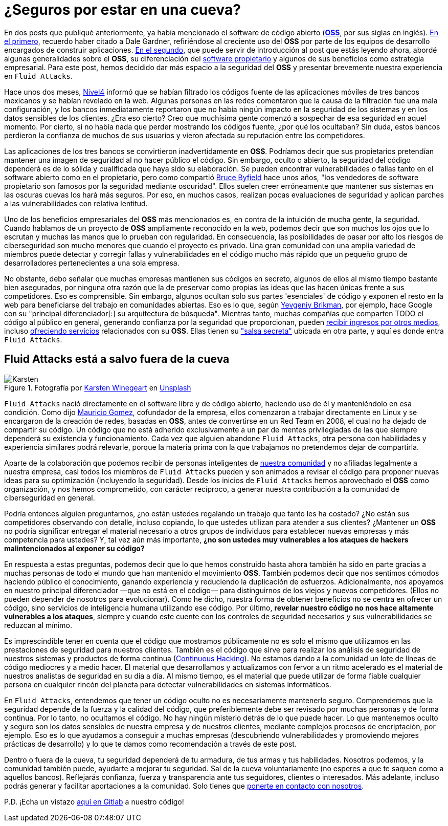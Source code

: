 :page-slug: oss-seguridad/
:page-date: 2020-11-05
:page-subtitle: Seguridad del OSS — Fluid Attacks como claro ejemplo
:page-category: philosophy
:page-tags: security, cybersecurity, code, software, company, business
:page-image: https://res.cloudinary.com/fluid-attacks/image/upload/v1620330967/blog/oss-seguridad/cover_mpada0.webp
:page-alt: Photo by Karsten Winegeart on Unsplash
:page-description: Queremos recordarte que ocultar el código fuente de tus apps a menudo puede proporcionarte una ilusión de seguridad y que el OSS es una valiosa alternativa.
:page-keywords: Ciberseguridad, OSS, Open Source, Código Abierto, Software, Compañía, Ethical Hacking, Pentesting
:page-author: Felipe Ruiz
:page-writer: fruiz
:name: Felipe Ruiz
:about1: Cybersecurity Editor
:source: https://unsplash.com/photos/2HlidfG6ihs

= ¿Seguros por estar en una cueva?

En dos posts que publiqué anteriormente,
ya había mencionado el software de código abierto
(link:https://en.wikipedia.org/wiki/Open-source_software[*OSS*], por sus siglas en inglés).
link:../vulns-triage-synopsys/[En el primero], recuerdo haber citado a Dale Gardner,
refiriéndose al creciente uso del *OSS* por parte de los equipos de desarrollo
encargados de construir aplicaciones.
link:../look-inside-oss/[En el segundo],
que puede servir de introducción al post que estás leyendo ahora,
abordé algunas generalidades sobre el *OSS*,
su diferenciación del link:https://es.wikipedia.org/wiki/Software_propietario[software propietario]
y algunos de sus beneficios como estrategia empresarial.
Para este post, hemos decidido dar más espacio a la seguridad del *OSS*
y presentar brevemente nuestra experiencia en `Fluid Attacks`.

Hace unos dos meses, link:https://blog.nivel4.com/noticias/filtracion-revela-el-codigo-fuente-de-tres-bancos-en-mexico/[Nivel4] informó
que se habían filtrado los códigos fuente de las aplicaciones móviles
de tres bancos mexicanos y se habían revelado en la web.
Algunas personas en las redes comentaron que la causa de la filtración
fue una mala configuración, y los bancos inmediatamente reportaron
que no había ningún impacto en la seguridad de los sistemas
y en los datos sensibles de los clientes. ¿Era eso cierto?
Creo que muchísima gente
comenzó a sospechar de esa seguridad en aquel momento.
Por cierto, si no había nada que perder mostrando los códigos fuente,
¿por qué los ocultaban? Sin duda, estos bancos perdieron la confianza
de muchos de sus usuarios
y vieron afectada su reputación entre los competidores.

Las aplicaciones de los tres bancos se convirtieron inadvertidamente en *OSS*.
Podríamos decir que sus propietarios pretendían mantener una imagen
de seguridad al no hacer público el código. Sin embargo, oculto o abierto,
la seguridad del código dependerá es de lo sólida y cualificada
que haya sido su elaboración.
Se pueden encontrar vulnerabilidades o fallas tanto en el software abierto
como en el propietario, pero como compartió link:https://www.datamation.com/open-source/nine-reasons-for-using-open-source-software.html[Bruce Byfield] hace unos años,
"los vendedores de software propietario son famosos
por la seguridad mediante oscuridad".
Ellos suelen creer erróneamente que mantener sus sistemas en las oscuras cuevas
los hará más seguros. Por eso, en muchos casos,
realizan pocas evaluaciones de seguridad
y aplican parches a las vulnerabilidades con relativa lentitud.

Uno de los beneficios empresariales del *OSS* más mencionados es,
en contra de la intuición de mucha gente, la seguridad.
Cuando hablamos de un proyecto de *OSS* ampliamente reconocido en la web,
podemos decir que son muchos los ojos que lo escrutan
y muchas las manos que lo prueban con regularidad. En consecuencia,
las posibilidades de pasar por alto los riesgos de ciberseguridad
son mucho menores que cuando el proyecto es privado.
Una gran comunidad con una amplia variedad de miembros
puede detectar y corregir fallas y vulnerabilidades en el código
mucho más rápido que un pequeño grupo de desarrolladores
pertenecientes a una sola empresa.

No obstante, debo señalar que muchas empresas
mantienen sus códigos en secreto,
algunos de ellos al mismo tiempo bastante bien asegurados,
por ninguna otra razón que la de preservar como propias
las ideas que las hacen únicas frente a sus competidores. Eso es comprensible.
Sin embargo, algunos ocultan solo sus partes 'esenciales' de código
y exponen el resto en la web
para beneficiarse del trabajo en comunidades abiertas.
Eso es lo que, según link:https://www.ycombinator.com/library/56-why-the-best-companies-and-developers-give-away-almost-everything-they-do[Yevgeniy Brikman],
por ejemplo, hace Google
con su "principal diferenciador[:] su arquitectura de búsqueda".
Mientras tanto, muchas compañías que comparten TODO el código
al público en general, generando confianza por la seguridad que proporcionan,
pueden link:https://www.sciencedirect.com/science/article/abs/pii/S026840121100123X?via%3Dihub[recibir ingresos por otros medios],
incluso link:https://lwn.net/Articles/786068/[ofreciendo servicios] relacionados con su *OSS*.
Ellas tienen su link:https://www.ycombinator.com/library/56-why-the-best-companies-and-developers-give-away-almost-everything-they-do["salsa secreta"]
ubicada en otra parte, y aquí es donde entra `Fluid Attacks`.

== Fluid Attacks está a salvo fuera de la cueva

.Fotografía por link:https://unsplash.com/@karsten116[Karsten Winegeart] en link:https://unsplash.com/photos/v_OICS4SdEA[Unsplash]
image::https://res.cloudinary.com/fluid-attacks/image/upload/v1620330967/blog/oss-seguridad/karsten_jryt90.webp[Karsten]

`Fluid Attacks` nació directamente en el software libre y de código abierto,
haciendo uso de él y manteniéndolo en esa condición.
Como dijo link:https://www.linkedin.com/in/mgomezarango/en-us[Mauricio Gomez],
cofundador de la empresa, ellos comenzaron a trabajar directamente en Linux
y se encargaron de la creación de redes, basadas en *OSS*,
antes de convertirse en un Red Team en 2008,
el cual no ha dejado de compartir su código.
Un código que no está adherido exclusivamente a un par de mentes privilegiadas
de las que siempre dependerá su existencia y funcionamiento.
Cada vez que alguien abandone `Fluid Attacks`,
otra persona con habilidades y experiencia similares podrá relevarle,
porque la materia prima con la que trabajamos
no pretendemos dejar de compartirla.

Aparte de la colaboración que podemos recibir
de personas inteligentes de link:https://docs.fluidattacks.com/[nuestra comunidad]
y no afiliadas legalmente a nuestra empresa,
casi todos los miembros de `Fluid Attacks` pueden
y son animados a revisar el código para proponer nuevas ideas
para su optimización (incluyendo la seguridad).
Desde los inicios de `Fluid Attacks`
hemos aprovechado el *OSS* como organización, y nos hemos comprometido,
con carácter recíproco, a generar nuestra contribución
a la comunidad de ciberseguridad en general.

Podría entonces alguien preguntarnos,
¿no están ustedes regalando un trabajo que tanto les ha costado?
¿No están sus competidores observando con detalle, incluso copiando,
lo que ustedes utilizan para atender a sus clientes?
¿Mantener un *OSS* no podría significar entregar el material necesario
a otros grupos de individuos para establecer nuevas empresas
y más competencia para ustedes? Y, tal vez aún más importante,
*¿no son ustedes muy vulnerables
a los ataques de hackers malintencionados al exponer su código?*

En respuesta a estas preguntas, podemos decir que lo que hemos construido
hasta ahora también ha sido en parte
gracias a muchas personas de todo el mundo
que han mantenido el movimiento *OSS*. También podemos decir
que nos sentimos cómodos haciendo público el conocimiento, ganando experiencia
y reduciendo la duplicación de esfuerzos. Adicionalmente,
nos apoyamos en nuestro principal diferenciador —que no está en el código—
para distinguirnos de los viejos y nuevos competidores.
(Ellos no pueden depender de nosotros para evolucionar).
Como he dicho, nuestra forma de obtener beneficios
no se centra en ofrecer un código,
sino servicios de inteligencia humana utilizando ese código.
Por último, *revelar nuestro código
no nos hace altamente vulnerables a los ataques*,
siempre y cuando este cuente con los controles de seguridad necesarios
y sus vulnerabilidades se reduzcan al mínimo.

Es imprescindible tener en cuenta que el código que mostramos públicamente
no es solo el mismo que utilizamos en las prestaciones de seguridad
para nuestros clientes. También es el código que sirve
para realizar los análisis de seguridad de nuestros sistemas
y productos de forma continua (link:../../services/continuous-hacking/[Continuous Hacking]).
No estamos dando a la comunidad
un lote de líneas de código mediocres y a medio hacer.
El material que desarrollamos y actualizamos con fervor a un ritmo acelerado
es el material de nuestros analistas de seguridad en su día a día.
Al mismo tiempo, es el material que puede utilizar de forma fiable
cualquier persona en cualquier rincón del planeta
para detectar vulnerabilidades en sistemas informáticos.

En `Fluid Attacks`, entendemos que tener un código oculto
no es necesariamente mantenerlo seguro. Comprendemos que la seguridad
depende de la fuerza y la calidad del código,
que preferiblemente debe ser revisado por muchas personas y de forma continua.
Por lo tanto, no ocultamos el código.
No hay ningún misterio detrás de lo que puede hacer.
Lo que mantenemos oculto y seguro
son los datos sensibles de nuestra empresa y de nuestros clientes,
mediante complejos procesos de encriptación, por ejemplo.
Eso es lo que ayudamos a conseguir a muchas empresas
(descubriendo vulnerabilidades y promoviendo mejores prácticas de desarrollo)
y lo que te damos como recomendación a través de este post.

Dentro o fuera de la cueva, tu seguridad dependerá de tu armadura,
de tus armas y tus habilidades.
Nosotros podemos, y la comunidad también puede,
ayudarte a mejorar tu seguridad. Sal de la cueva voluntariamente
(no esperes a que te saquen como a aquellos bancos).
Reflejarás confianza, fuerza y transparencia ante tus seguidores,
clientes o interesados. Más adelante,
incluso podrás generar y facilitar aportaciones a la comunidad.
Solo tienes que link:../../contact-us/[ponerte en contacto con nosotros].

P.D. ¡Echa un vistazo link:https://gitlab.com/fluidattacks[aquí en Gitlab] a nuestro código!
